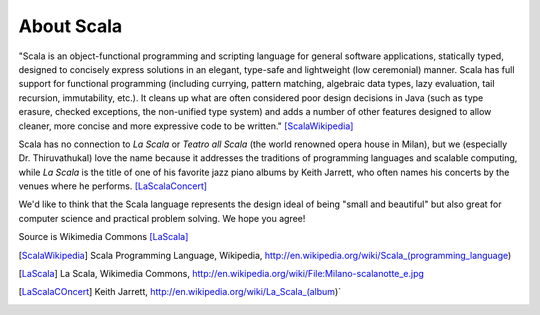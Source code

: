 About Scala
===============

"Scala is an object-functional programming and scripting language for general
software applications, statically typed, designed to concisely express
solutions in an elegant, type-safe and lightweight (low ceremonial) manner.
Scala has full support for functional programming (including currying, pattern
matching, algebraic data types, lazy evaluation, tail recursion, immutability,
etc.). It cleans up what are often considered poor design decisions in Java
(such as type erasure, checked exceptions, the non-unified type system) and
adds a number of other features designed to allow cleaner, more concise and
more expressive code to be written." [ScalaWikipedia]_

Scala has no connection to *La Scala* or *Teatro all Scala* (the world
renowned opera house in Milan), but we (especially Dr. Thiruvathukal) love the
name because it addresses the traditions of programming languages and scalable
computing, while *La Scala* is the title of one of his favorite jazz piano
albums by Keith Jarrett, who often names his concerts by the venues where he
performs. [LaScalaConcert]_

We'd like to think that the Scala language represents the design ideal of being
"small and beautiful" but also great for computer science and practical problem
solving. We hope you agree!

.. image:: figures/640px-Milano-scalanotte_e.jpg

Source is Wikimedia Commons [LaScala]_


.. [ScalaWikipedia] Scala Programming Language, Wikipedia, http://en.wikipedia.org/wiki/Scala_(programming_language)

.. [LaScala] La Scala, Wikimedia Commons, http://en.wikipedia.org/wiki/File:Milano-scalanotte_e.jpg

.. [LaScalaCOncert] Keith Jarrett, http://en.wikipedia.org/wiki/La_Scala_(album)`